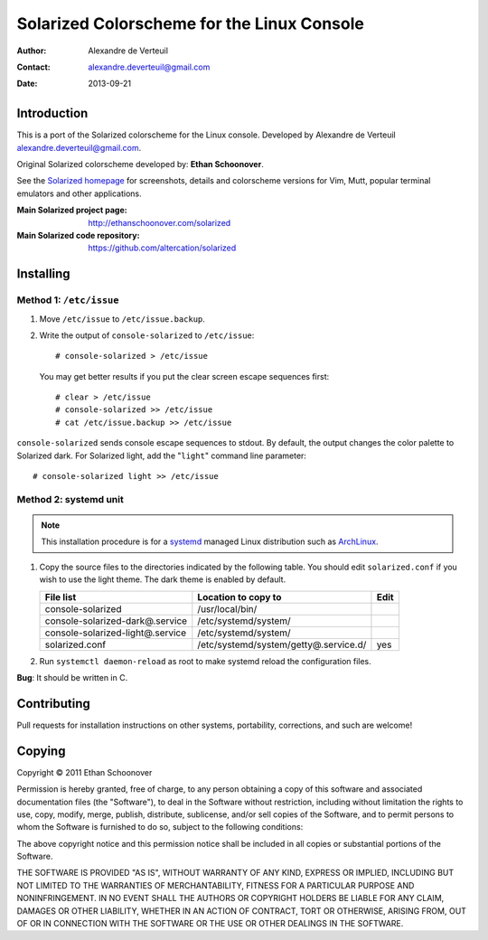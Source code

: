.. -*- coding: utf-8 -*-

===========================================
Solarized Colorscheme for the Linux Console
===========================================

:Author: Alexandre de Verteuil
:Contact: alexandre.deverteuil@gmail.com
:Date: 2013-09-21

Introduction
============

This is a port of the Solarized colorscheme for the
Linux console. Developed by Alexandre de Verteuil
alexandre.deverteuil@gmail.com.

Original Solarized colorscheme developed by: **Ethan Schoonover**.

See the `Solarized homepage`_ for screenshots, details and colorscheme
versions for Vim, Mutt, popular terminal emulators and other
applications.

.. _Solarized homepage: http://ethanschoonover.com/solarized

:Main Solarized project page: http://ethanschoonover.com/solarized
:Main Solarized code repository: https://github.com/altercation/solarized

Installing
==========

Method 1: ``/etc/issue``
------------------------

1. Move ``/etc/issue`` to ``/etc/issue.backup``.
2. Write the output of ``console-solarized`` to ``/etc/issue``::

    # console-solarized > /etc/issue

   You may get better results if you put the clear screen escape sequences first::

    # clear > /etc/issue
    # console-solarized >> /etc/issue
    # cat /etc/issue.backup >> /etc/issue

``console-solarized`` sends console escape sequences to stdout. By default, the output changes the color palette to Solarized dark. For Solarized light, add the "``light``" command line parameter::

    # console-solarized light >> /etc/issue

Method 2: systemd unit
----------------------

.. Note::

    This installation procedure is for a systemd_ managed Linux
    distribution such as ArchLinux_.

.. _systemd: http://en.wikipedia.org/wiki/Systemd
.. _ArchLinux: https://www.archlinux.org/

1. Copy the source files to the directories indicated by the following table.
   You should edit ``solarized.conf`` if you wish to use the light theme.
   The dark theme is enabled by default.

   ================================  =====================================  ====
   File list                         Location to copy to                    Edit
   ================================  =====================================  ====
   console-solarized                 /usr/local/bin/
   console-solarized-dark@.service   /etc/systemd/system/
   console-solarized-light@.service  /etc/systemd/system/
   solarized.conf                    /etc/systemd/system/getty@.service.d/  yes
   ================================  =====================================  ====

2. Run ``systemctl daemon-reload`` as root to make systemd reload the
   configuration files.

**Bug**: It should be written in C.

Contributing
============

Pull requests for installation instructions on other systems,
portability, corrections, and such are welcome!

Copying
=======

Copyright © 2011 Ethan Schoonover

Permission is hereby granted, free of charge, to any person obtaining
a copy of this software and associated documentation files (the
"Software"), to deal in the Software without restriction, including
without limitation the rights to use, copy, modify, merge, publish,
distribute, sublicense, and/or sell copies of the Software, and to
permit persons to whom the Software is furnished to do so, subject to
the following conditions:

The above copyright notice and this permission notice shall be included
in all copies or substantial portions of the Software.

THE SOFTWARE IS PROVIDED "AS IS", WITHOUT WARRANTY OF ANY
KIND, EXPRESS OR IMPLIED, INCLUDING BUT NOT LIMITED TO THE
WARRANTIES OF MERCHANTABILITY, FITNESS FOR A PARTICULAR PURPOSE AND
NONINFRINGEMENT. IN NO EVENT SHALL THE AUTHORS OR COPYRIGHT HOLDERS BE
LIABLE FOR ANY CLAIM, DAMAGES OR OTHER LIABILITY, WHETHER IN AN ACTION
OF CONTRACT, TORT OR OTHERWISE, ARISING FROM, OUT OF OR IN CONNECTION
WITH THE SOFTWARE OR THE USE OR OTHER DEALINGS IN THE SOFTWARE.
